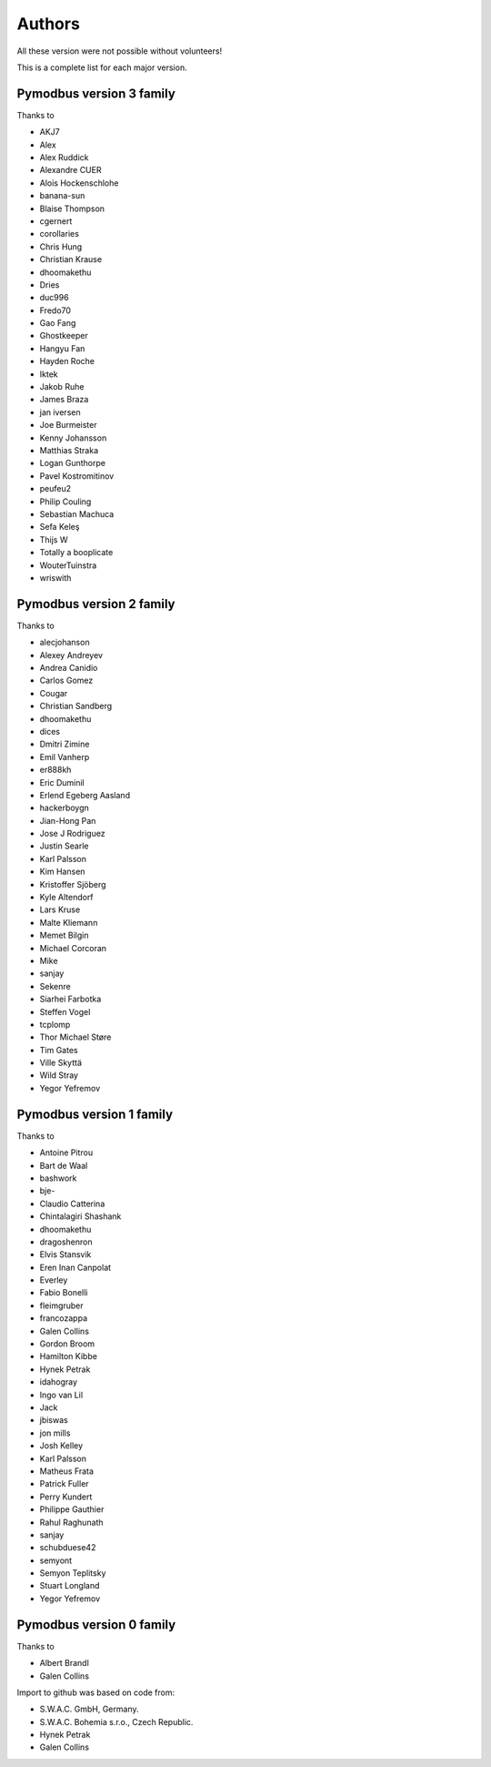 Authors
=======
All these version were not possible without volunteers!

This is a complete list for each major version.


Pymodbus version 3 family
-------------------------
Thanks to

- AKJ7
- Alex
- Alex Ruddick
- Alexandre CUER
- Alois Hockenschlohe
- banana-sun
- Blaise Thompson
- cgernert
- corollaries
- Chris Hung
- Christian Krause
- dhoomakethu
- Dries
- duc996
- Fredo70
- Gao Fang
- Ghostkeeper
- Hangyu Fan
- Hayden Roche
- Iktek
- Jakob Ruhe
- James Braza
- jan iversen
- Joe Burmeister
- Kenny Johansson
- Matthias Straka
- Logan Gunthorpe
- Pavel Kostromitinov
- peufeu2
- Philip Couling
- Sebastian Machuca
- Sefa Keleş
- Thijs W
- Totally a booplicate
- WouterTuinstra
- wriswith


Pymodbus version 2 family
-------------------------
Thanks to

- alecjohanson
- Alexey Andreyev
- Andrea Canidio
- Carlos Gomez
- Cougar
- Christian Sandberg
- dhoomakethu
- dices
- Dmitri Zimine
- Emil Vanherp
- er888kh
- Eric Duminil
- Erlend Egeberg Aasland
- hackerboygn
- Jian-Hong Pan
- Jose J Rodriguez
- Justin Searle
- Karl Palsson
- Kim Hansen
- Kristoffer Sjöberg
- Kyle Altendorf
- Lars Kruse
- Malte Kliemann
- Memet Bilgin
- Michael Corcoran
- Mike
- sanjay
- Sekenre
- Siarhei Farbotka
- Steffen Vogel
- tcplomp
- Thor Michael Støre
- Tim Gates
- Ville Skyttä
- Wild Stray
- Yegor Yefremov


Pymodbus version 1 family
-------------------------
Thanks to

- Antoine Pitrou
- Bart de Waal
- bashwork
- bje-
- Claudio Catterina
- Chintalagiri Shashank
- dhoomakethu
- dragoshenron
- Elvis Stansvik
- Eren Inan Canpolat
- Everley
- Fabio Bonelli
- fleimgruber
- francozappa
- Galen Collins
- Gordon Broom
- Hamilton Kibbe
- Hynek Petrak
- idahogray
- Ingo van Lil
- Jack
- jbiswas
- jon mills
- Josh Kelley
- Karl Palsson
- Matheus Frata
- Patrick Fuller
- Perry Kundert
- Philippe Gauthier
- Rahul Raghunath
- sanjay
- schubduese42
- semyont
- Semyon Teplitsky
- Stuart Longland
- Yegor Yefremov


Pymodbus version 0 family
-------------------------
Thanks to

- Albert Brandl
- Galen Collins

Import to github was based on code from:

- S.W.A.C. GmbH, Germany.
- S.W.A.C. Bohemia s.r.o., Czech Republic.
- Hynek Petrak
- Galen Collins
